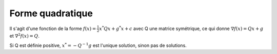 =======================
Forme quadratique
=======================

Il s'agit d'une fonction de la forme :math:`f(x) = \frac{1}{2} x^{*} Qx + g^{*}x + c`
avec Q une matrice symétrique, ce qui donne :math:`\nabla f(x) = Qx + g` et
:math:`\nabla^2 f(x) = Q`.

Si Q est définie positive, :math:`x^* = -Q^{-1} g` est l'unique solution, sinon pas
de solutions.